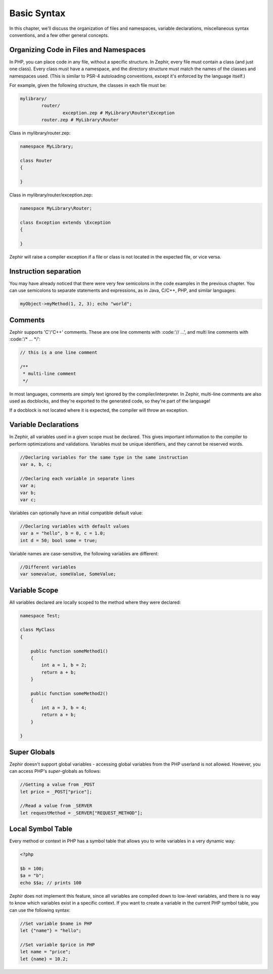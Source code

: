 Basic Syntax
============
In this chapter, we'll discuss the organization of files and namespaces, variable declarations, miscellaneous syntax
conventions, and a few other general concepts.

Organizing Code in Files and Namespaces
---------------------------------------
In PHP, you can place code in any file, without a specific structure. In Zephir, every file must contain a class (and just
one class). Every class must have a namespace, and the directory structure must match the names of the classes and namespaces
used. (This is similar to PSR-4 autoloading conventions, except it's enforced by the language itself.)

For example, given the following structure, the classes in each file must be:

.. code-block:: sh

	mylibrary/
		router/
			exception.zep # MyLibrary\Router\Exception
		router.zep # MyLibrary\Router

Class in mylibrary/router.zep:

.. code-block:: zephir

	namespace MyLibrary;

	class Router
	{

	}

Class in mylibrary/router/exception.zep:

.. code-block:: zephir

	namespace MyLibrary\Router;

	class Exception extends \Exception
	{

	}

Zephir will raise a compiler exception if a file or class is not located in the expected file, or vice versa.

Instruction separation
----------------------
You may have already noticed that there were very few semicolons in the code examples in the previous chapter. You can use
semicolons to separate statements and expressions, as in Java, C/C++, PHP, and similar languages:

.. code-block:: zephir

	myObject->myMethod(1, 2, 3); echo "world";

Comments
--------
Zephir supports 'C'/'C++' comments. These are one line comments with :code:'// ...', and multi line comments with
:code:'/* ... */':

.. code-block:: c

	// this is a one line comment

	/**
	 * multi-line comment
	 */

In most languages, comments are simply text ignored by the compiler/interpreter. In Zephir, multi-line comments are also used
as docblocks, and they're exported to the generated code, so they're part of the language!

If a docblock is not located where it is expected, the compiler will throw an exception.

Variable Declarations
---------------------
In Zephir, all variables used in a given scope must be declared. This gives important information to the compiler to perform
optimizations and validations. Variables must be unique identifiers, and they cannot be reserved words.

.. code-block:: zephir

	//Declaring variables for the same type	in the same instruction
	var a, b, c;

	//Declaring each variable in separate lines
	var a;
	var b;
	var c;

Variables can optionally have an initial compatible default value:

.. code-block:: zephir

	//Declaring variables with default values
	var a = "hello", b = 0, c = 1.0;
	int d = 50; bool some = true;

Variable names are case-sensitive, the following variables are different:

.. code-block:: zephir

	//Different variables
	var somevalue, someValue, SomeValue;

Variable Scope
--------------
All variables declared are locally scoped to the method where they were declared:

.. code-block:: zephir

    namespace Test;

    class MyClass
    {

        public function someMethod1()
        {
            int a = 1, b = 2;
            return a + b;
        }

        public function someMethod2()
        {
            int a = 3, b = 4;
            return a + b;
        }

    }

Super Globals
-------------
Zephir doesn't support global variables - accessing global variables from the PHP userland is not allowed. However, you can
access PHP's *super*-globals as follows:

.. code-block:: zephir

	//Getting a value from _POST
	let price = _POST["price"];

	//Read a value from _SERVER
	let requestMethod = _SERVER["REQUEST_METHOD"];

Local Symbol Table
------------------
Every method or context in PHP has a symbol table that allows you to write variables in a very dynamic way:

.. code-block:: php

	<?php

	$b = 100;
	$a = "b";
	echo $$a; // prints 100

Zephir does not implement this feature, since all variables are compiled down to low-level variables, and there is no way to
know which variables exist in a specific context. If you want to create a variable in the current PHP symbol table, you can
use the following syntax:

.. code-block:: zephir

	//Set variable $name in PHP
	let {"name"} = "hello";

	//Set variable $price in PHP
	let name = "price";
	let {name} = 10.2;
